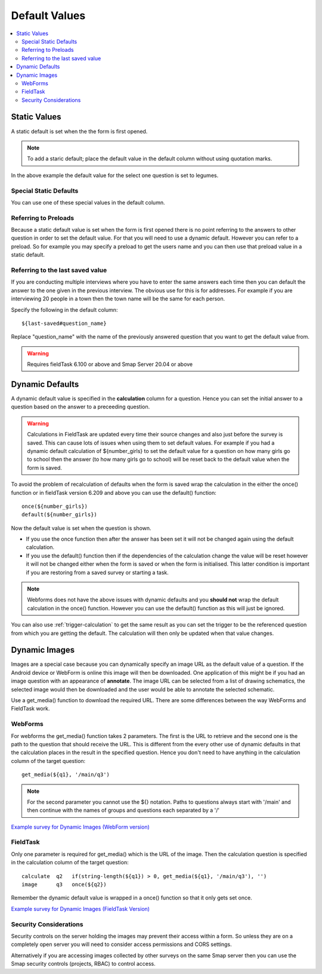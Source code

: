 Default Values
==============

.. contents::
 :local:

Static Values
-------------

A static default is set when the the form is first opened.  

.. note::

  To add a staric default; place the default value in the default column without using quotation marks.

.. csv-table:: Static Default:
  :width: 240
  :widths: 80,40,80,40
  :header-rows: 1
  :file: tables/static_default.csv
  
In the above example the default value for the select one question is set to legumes.  

Special Static Defaults
+++++++++++++++++++++++

You can use one of these special values in the default column.

.. csv-table:: Special Static Default Values:
  :width: 100
  :widths: 50,50
  :header-rows: 1
  :file: tables/special_static_default.csv

Referring to Preloads
+++++++++++++++++++++

Because a static default value is set when the form is first opened there is no point referring to the answers to other question in order
to set the default value.  For that you will need to use a dynamic default.  However you can refer to a preload.  So for example you
may specify a preload to get the users name and you can then use that preload value in a static default.

.. csv-table:: Using Preloads in Static Defaults:
  :width: 240
  :widths: 80,40, 80, 40
  :header-rows: 1
  :file: tables/preload_static_default.csv


Referring to the last saved value
+++++++++++++++++++++++++++++++++

If you are conducting multiple interviews where you have to enter the same answers each time then you can
default the answer to the one given in the previous interview.  The obvious use for this is for addresses. For example if you are interviewing
20 people in a town then the town name will be the same for each person. 

Specify the following in the default column::

  ${last-saved#question_name}

Replace "question_name" with the name of the previously answered question that you want to get the default value from.

.. csv-table:: Example of Last Saved
  :width: 240
  :widths: 80,40, 40, 80
  :header-rows: 1
  :file: tables/last_saved_default.csv

.. warning::

  Requires fieldTask 6.100 or above and Smap Server 20.04 or above

Dynamic Defaults
----------------

A dynamic default value is specified in the **calculation** column for a question.  Hence you can set the initial answer to a question
based on the answer to a preceeding question.
  
.. warning::

  Calculations in FieldTask are updated every time their source changes and also just before the survey is saved. This can cause lots of issues when using them
  to set default values.  For example if you had a dynamic default calculation of ${number_girls} to set the default value for a question on how many girls go 
  to school then the answer (to how many girls go to school) will be reset back to the default value when the form is saved.  

To avoid the problem of recalculation of defaults when the form is saved  wrap the calculation in the either the once() function or in fieldTask version 6.209 and above you can use the default() function::  

  once(${number_girls}) 
  default(${number_girls})

Now the default value is set when the question is shown. 

*  If you use the once function then after the answer has been set it will not be changed again using the default calculation.
*  If you use the default() function then if the dependencies of the calculation change the value will be reset however it will not be
   changed either when the form is saved or when the form is initialised. This latter condition is important if you are restoring from a 
   saved survey or starting a task. 

.. note::

  Webforms does not have the above issues with dynamic defaults and you **should not** wrap the default calculation in the once() function. However
  you can use the default() function as this will just be ignored.
  
You can also use :ref:`trigger-calculation` to get the same result as you can set the trigger to be the referenced
question from which you are getting the default.  The calculation will then only be updated when that value changes.

Dynamic Images
--------------

Images are a special case because you can dynamically specify an image URL as the default value of a question.  If the Android device or
WebForm is online this image will then be downloaded.  One application of this might be if you had an image question with an appearance of
**annotate**.  The image URL can be selected from a list of drawing schematics, the selected image would then be downloaded and the user would be
able to annotate the selected schematic.

Use a get_media() function to download the required URL. There are some differences between the way WebForms and FieldTask work.  

WebForms
++++++++

For webforms the get_media() function takes 2 parameters.  The first is the URL to retrieve and the second one is the path to the
question that should receive the URL.  This is different from the every other use of dynamic defaults in that the calculation
places in the result in the specified question.  Hence you don't need to have anything in the calculation column of the target
question::

  get_media(${q1}, '/main/q3')
 
.. note::

  For the second parameter you cannot use the ${} notation. Paths to questions always start with '/main' and then
  continue with the names of groups and questions each separated by a '/'

`Example survey for Dynamic Images (WebForm version) <https://docs.google.com/spreadsheets/d/1MCi1DcIC0kh4H4Hyq33RJWt3mlWAdPOnG2YQRYgtzWg/edit?usp=sharing>`_

FieldTask
+++++++++

Only one parameter is required for get_media() which is the URL of the image.  Then the calculation question is specified in the 
calculation column of the target question::

  calculate  q2   if(string-length(${q1}) > 0, get_media(${q1}, '/main/q3'), '')
  image      q3   once(${q2})
  
Remember the dynamic default value is wrapped in a once() function so that it only gets set once.

`Example survey for Dynamic Images (FieldTask Version) <https://docs.google.com/spreadsheets/d/1WEoARXBgcmbRzgvrDK7lyCsjiU7AhCWq4dondDkY5Pw/edit?usp=sharing>`_

Security Considerations
+++++++++++++++++++++++

Security controls on the server holding the images may prevent their access within a form.  So unless they are on a 
completely open server you will need to consider access permissions and CORS settings. 

Alternatively if you are accessing images collected by other surveys on the same Smap server then you can use the Smap security 
controls (projects, RBAC) to control access. 
